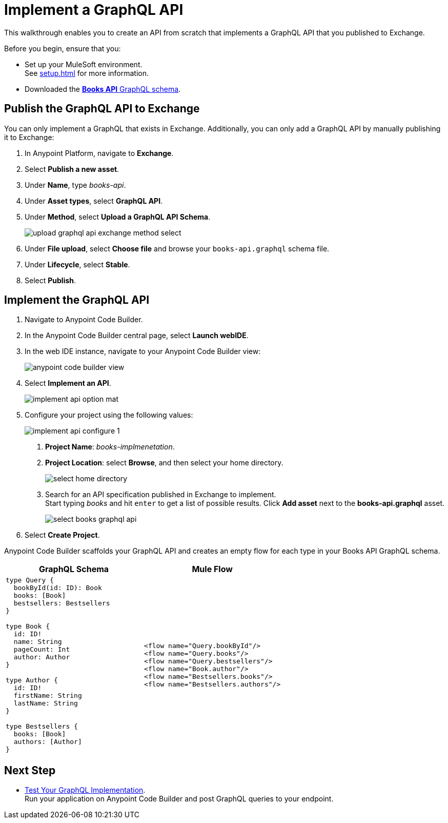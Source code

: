 = Implement a GraphQL API

This walkthrough enables you to create an API from scratch that implements a GraphQL API that you published to Exchange.

Before you begin, ensure that you:

* Set up your MuleSoft environment. +
See xref:setup.adoc[] for more information.
* Downloaded the xref:attachment$books-api.graphql[*Books API* GraphQL schema].

== Publish the GraphQL API to Exchange

You can only implement a GraphQL that exists in Exchange. Additionally, you can only add a GraphQL API by manually publishing it to Exchange:

. In Anypoint Platform, navigate to *Exchange*.
. Select *Publish a new asset*.
. Under *Name*, type _books-api_.
. Under *Asset types*, select *GraphQL API*.
. Under *Method*, select *Upload a GraphQL API Schema*.
+
image::upload-graphql-api-exchange-method-select.png[]
+
. Under *File upload*, select *Choose file* and browse your `books-api.graphql` schema file.
. Under *Lifecycle*, select *Stable*.
. Select *Publish*.

== Implement the GraphQL API

. Navigate to Anypoint Code Builder.
. In the Anypoint Code Builder central page, select *Launch webIDE*.
. In the web IDE instance, navigate to your Anypoint Code Builder view:
+
image::anypoint-code-builder-view.png[]
. Select *Implement an API*.
+
image::implement-api-option-mat.png[]
. Configure your project using the following values:
+
image::implement-api-configure-1.png[]
+
[calloutlist]
.. *Project Name*: _books-implmenetation_.
.. *Project Location*: select *Browse*, and then select your home directory.
+
image::select-home-directory.png[]
+
.. Search for an API specification published in Exchange to implement. +
Start typing _books_ and hit `enter` to get a list of possible results. Click *Add asset* next to the *books-api.graphql* asset.
+
image::select-books-graphql-api.png[]
+
. Select *Create Project*.

Anypoint Code Builder scaffolds your GraphQL API and creates an empty flow for each type in your Books API GraphQL schema.


[%header,%autowidth.spread,cols="a,a"]
|===
| GraphQL Schema | Mule Flow
|
[source,GraphQL]
--

type Query {
  bookById(id: ID): Book
  books: [Book]
  bestsellers: Bestsellers
}

type Book {
  id: ID!
  name: String
  pageCount: Int
  author: Author
}

type Author {
  id: ID!
  firstName: String
  lastName: String
}

type Bestsellers {
  books: [Book]
  authors: [Author]
}
--
|
[source,XML]
--
<flow name="Query.bookById"/>
<flow name="Query.books"/>
<flow name="Query.bestsellers"/>
<flow name="Book.author"/>
<flow name="Bestsellers.books"/>
<flow name="Bestsellers.authors"/>
--
|===



== Next Step

* xref:test-graphql-first-implementation.adoc[Test Your GraphQL Implementation]. +
Run your application on Anypoint Code Builder and post GraphQL queries to your endpoint.
